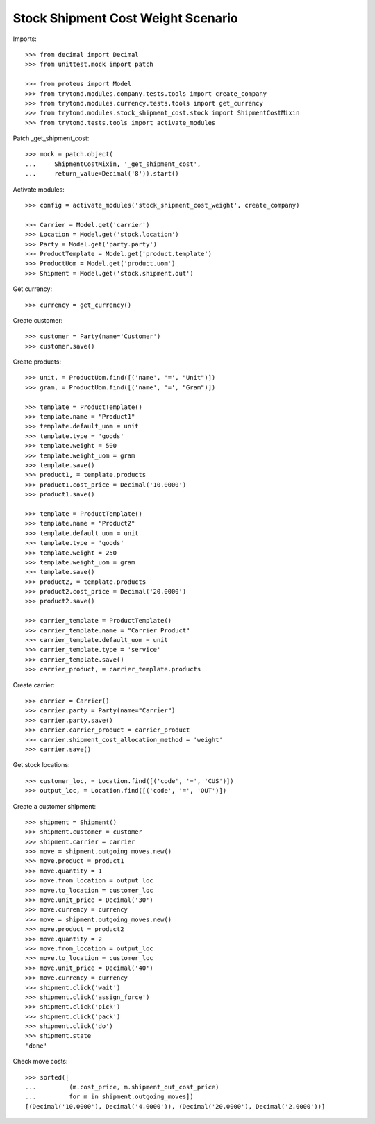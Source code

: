 ===================================
Stock Shipment Cost Weight Scenario
===================================

Imports::

    >>> from decimal import Decimal
    >>> from unittest.mock import patch

    >>> from proteus import Model
    >>> from trytond.modules.company.tests.tools import create_company
    >>> from trytond.modules.currency.tests.tools import get_currency
    >>> from trytond.modules.stock_shipment_cost.stock import ShipmentCostMixin
    >>> from trytond.tests.tools import activate_modules

Patch _get_shipment_cost::

    >>> mock = patch.object(
    ...     ShipmentCostMixin, '_get_shipment_cost',
    ...     return_value=Decimal('8')).start()

Activate modules::

    >>> config = activate_modules('stock_shipment_cost_weight', create_company)

    >>> Carrier = Model.get('carrier')
    >>> Location = Model.get('stock.location')
    >>> Party = Model.get('party.party')
    >>> ProductTemplate = Model.get('product.template')
    >>> ProductUom = Model.get('product.uom')
    >>> Shipment = Model.get('stock.shipment.out')

Get currency::

    >>> currency = get_currency()

Create customer::

    >>> customer = Party(name='Customer')
    >>> customer.save()

Create products::

    >>> unit, = ProductUom.find([('name', '=', "Unit")])
    >>> gram, = ProductUom.find([('name', '=', "Gram")])

    >>> template = ProductTemplate()
    >>> template.name = "Product1"
    >>> template.default_uom = unit
    >>> template.type = 'goods'
    >>> template.weight = 500
    >>> template.weight_uom = gram
    >>> template.save()
    >>> product1, = template.products
    >>> product1.cost_price = Decimal('10.0000')
    >>> product1.save()

    >>> template = ProductTemplate()
    >>> template.name = "Product2"
    >>> template.default_uom = unit
    >>> template.type = 'goods'
    >>> template.weight = 250
    >>> template.weight_uom = gram
    >>> template.save()
    >>> product2, = template.products
    >>> product2.cost_price = Decimal('20.0000')
    >>> product2.save()

    >>> carrier_template = ProductTemplate()
    >>> carrier_template.name = "Carrier Product"
    >>> carrier_template.default_uom = unit
    >>> carrier_template.type = 'service'
    >>> carrier_template.save()
    >>> carrier_product, = carrier_template.products

Create carrier::

    >>> carrier = Carrier()
    >>> carrier.party = Party(name="Carrier")
    >>> carrier.party.save()
    >>> carrier.carrier_product = carrier_product
    >>> carrier.shipment_cost_allocation_method = 'weight'
    >>> carrier.save()

Get stock locations::

    >>> customer_loc, = Location.find([('code', '=', 'CUS')])
    >>> output_loc, = Location.find([('code', '=', 'OUT')])

Create a customer shipment::

    >>> shipment = Shipment()
    >>> shipment.customer = customer
    >>> shipment.carrier = carrier
    >>> move = shipment.outgoing_moves.new()
    >>> move.product = product1
    >>> move.quantity = 1
    >>> move.from_location = output_loc
    >>> move.to_location = customer_loc
    >>> move.unit_price = Decimal('30')
    >>> move.currency = currency
    >>> move = shipment.outgoing_moves.new()
    >>> move.product = product2
    >>> move.quantity = 2
    >>> move.from_location = output_loc
    >>> move.to_location = customer_loc
    >>> move.unit_price = Decimal('40')
    >>> move.currency = currency
    >>> shipment.click('wait')
    >>> shipment.click('assign_force')
    >>> shipment.click('pick')
    >>> shipment.click('pack')
    >>> shipment.click('do')
    >>> shipment.state
    'done'

Check move costs::

    >>> sorted([
    ...         (m.cost_price, m.shipment_out_cost_price)
    ...         for m in shipment.outgoing_moves])
    [(Decimal('10.0000'), Decimal('4.0000')), (Decimal('20.0000'), Decimal('2.0000'))]
